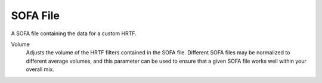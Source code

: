 SOFA File
---------

A SOFA file containing the data for a custom HRTF.

.. image:: media/sofafile.png

Volume
    Adjusts the volume of the HRTF filters contained in the SOFA file. Different SOFA files may be normalized to different average volumes, and this parameter can be used to ensure that a given SOFA file works well within your overall mix.
